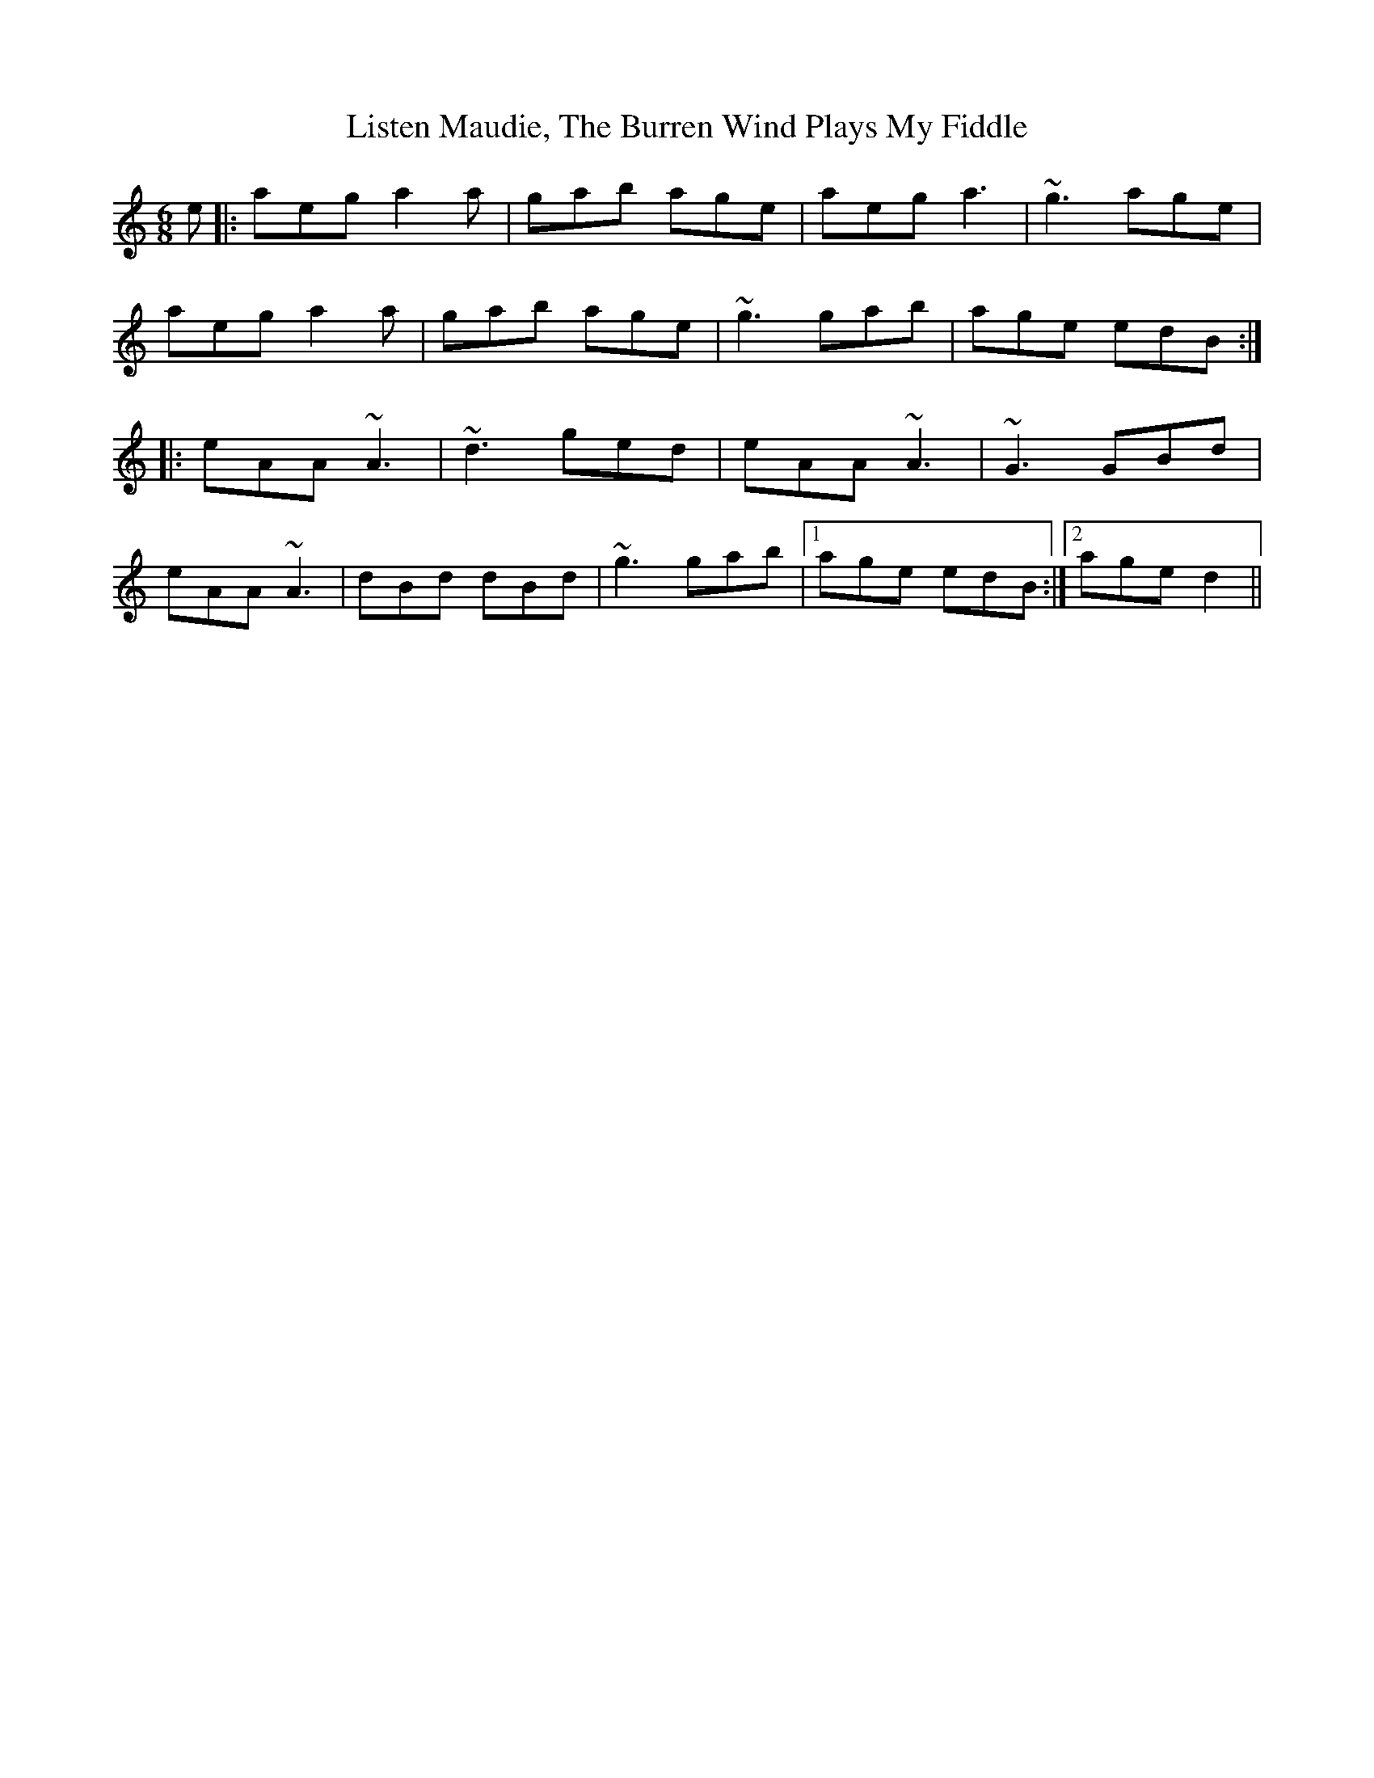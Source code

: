 X: 23723
T: Listen Maudie, The Burren Wind Plays My Fiddle
R: jig
M: 6/8
K: Aminor
e|:aeg a2 a|gab age|aeg a3|~g3 age|
aeg a2 a|gab age|~g3 gab|age edB:|
|:eAA ~A3|~d3 ged|eAA ~A3|~G3 GBd|
eAA ~A3|dBd dBd|~g3 gab|1 age edB:|2 age d2||

